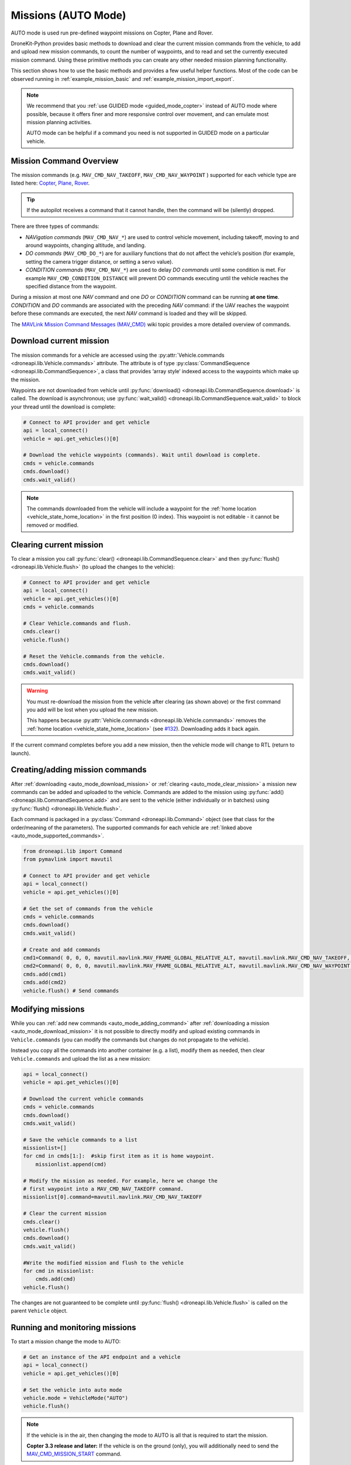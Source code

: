 .. _auto_mode_vehicle_control:

==============================
Missions (AUTO Mode)
==============================

AUTO mode is used run pre-defined waypoint missions on Copter, Plane and Rover. 

DroneKit-Python provides basic methods to download and clear the current mission commands 
from the vehicle, to add and upload new mission commands, to count the number of waypoints, 
and to read and set the currently executed mission command. 
Using these primitive methods you can create any other needed mission planning functionality.

This section shows how to use the basic methods and provides a few useful helper functions.
Most of the code can be observed running in :ref:`example_mission_basic` and :ref:`example_mission_import_export`.

.. note::

    We recommend that you :ref:`use GUIDED mode <guided_mode_copter>` instead of AUTO mode where possible, because it offers finer 
    and more responsive control over movement, and can emulate most mission planning activities.
	
    AUTO mode can be helpful if a command you need is not supported in GUIDED mode on a particular vehicle.
	

.. _auto_mode_supported_commands: 

Mission Command Overview
==========================

The mission commands (e.g. ``MAV_CMD_NAV_TAKEOFF``, ``MAV_CMD_NAV_WAYPOINT`` ) supported for each vehicle type are listed here: 
`Copter <http://copter.ardupilot.com/wiki/common-mavlink-mission-command-messages-mav_cmd/#commands_supported_by_copter>`_, 
`Plane <http://plane.ardupilot.com/wiki/common-mavlink-mission-command-messages-mav_cmd/#commands_supported_by_plane>`_, 
`Rover <http://rover.ardupilot.com/wiki/common-mavlink-mission-command-messages-mav_cmd/#commands_supported_by_rover>`_.

.. tip:: If the autopilot receives a command that it cannot handle, then the command will be (silently) dropped.

There are three types of commands:

* *NAVigation commands* (``MAV_CMD_NAV_*``) are used to control vehicle movement, 
  including takeoff, moving to and around waypoints, changing altitude, and landing.
* *DO commands* (``MAV_CMD_DO_*``) are for auxiliary functions that do not affect the vehicle’s position 
  (for example, setting the camera trigger distance, or setting a servo value).
* *CONDITION commands* (``MAV_CMD_NAV_*``) are used to delay *DO commands* until some condition is met. 
  For example ``MAV_CMD_CONDITION_DISTANCE`` will prevent DO commands executing until the vehicle 
  reaches the specified distance from the waypoint.

During a mission at most one *NAV* command and one *DO* or *CONDITION* command can be running **at one time**.
*CONDITION* and *DO* commands are associated with the preceding *NAV* command: if the UAV reaches the waypoint before these 
commands are executed, the next *NAV* command is loaded and they will be skipped.

The `MAVLink Mission Command Messages (MAV_CMD) <http://planner.ardupilot.com/wiki/common-mavlink-mission-command-messages-mav_cmd>`_ 
wiki topic provides a more detailed overview of commands.

.. todo:: Add how we can determine dynamically what commands are supported. Probably requires capability API which is not present yet.

.. _auto_mode_download_mission: 

Download current mission
========================

The mission commands for a vehicle are accessed using the :py:attr:`Vehicle.commands <droneapi.lib.Vehicle.commands>` 
attribute. The attribute is of type :py:class:`CommandSequence <droneapi.lib.CommandSequence>`, a class that provides ‘array style’ indexed access to the 
waypoints which make up the mission.

Waypoints are not downloaded from vehicle until :py:func:`download() <droneapi.lib.CommandSequence.download>` is called. The download is asynchronous; 
use :py:func:`wait_valid() <droneapi.lib.CommandSequence.wait_valid>` to block your thread until the download is complete:

.. code:: python

    # Connect to API provider and get vehicle
    api = local_connect()
    vehicle = api.get_vehicles()[0]

    # Download the vehicle waypoints (commands). Wait until download is complete.
    cmds = vehicle.commands
    cmds.download()
    cmds.wait_valid()

.. note::

    The commands downloaded from the vehicle will include a waypoint for the :ref:`home location <vehicle_state_home_location>` in the first position (0 index).
    This waypoint is not editable - it cannot be removed or modified.

.. todo:: 

    The information about home location will change with 
    `#207 WIP:Adds separate .home_location from .commands array <https://github.com/dronekit/dronekit-python/pull/207>`_.


.. _auto_mode_clear_mission: 

Clearing current mission
========================

To clear a mission you call :py:func:`clear() <droneapi.lib.CommandSequence.clear>` and then 
:py:func:`flush() <droneapi.lib.Vehicle.flush>` (to upload the changes to the vehicle):

.. code:: python

    # Connect to API provider and get vehicle
    api = local_connect()
    vehicle = api.get_vehicles()[0]
    cmds = vehicle.commands

    # Clear Vehicle.commands and flush.
    cmds.clear()
    vehicle.flush()
	
    # Reset the Vehicle.commands from the vehicle.
    cmds.download()
    cmds.wait_valid()
	
.. warning:: 

    You must re-download the mission from the vehicle after clearing (as shown above) or the first command you add 
    will be lost when you upload the new mission. 
	
    This happens because :py:attr:`Vehicle.commands <droneapi.lib.Vehicle.commands>` removes the :ref:`home location <vehicle_state_home_location>` 
    (see `#132 <https://github.com/dronekit/dronekit-python/issues/132>`_). Downloading adds it back again.

If the current command completes before you add a new mission, then the vehicle mode will change to RTL (return to launch).

	
.. _auto_mode_adding_command: 

Creating/adding mission commands
================================
	
After :ref:`downloading <auto_mode_download_mission>` or :ref:`clearing <auto_mode_clear_mission>` a mission new commands 
can be added and uploaded to the vehicle. Commands are added to the mission using :py:func:`add() <droneapi.lib.CommandSequence.add>`
and are sent to the vehicle (either individually or in batches) using :py:func:`flush() <droneapi.lib.Vehicle.flush>`.

Each command is packaged in a :py:class:`Command <droneapi.lib.Command>` object (see that class for the order/meaning of the parameters). 
The supported commands for each vehicle are :ref:`linked above <auto_mode_supported_commands>`. 


.. code:: python

    from droneapi.lib import Command
    from pymavlink import mavutil

    # Connect to API provider and get vehicle
    api = local_connect()
    vehicle = api.get_vehicles()[0]
	
    # Get the set of commands from the vehicle
    cmds = vehicle.commands
    cmds.download()
    cmds.wait_valid()

    # Create and add commands
    cmd1=Command( 0, 0, 0, mavutil.mavlink.MAV_FRAME_GLOBAL_RELATIVE_ALT, mavutil.mavlink.MAV_CMD_NAV_TAKEOFF, 0, 0, 0, 0, 0, 0, 0, 0, 10)
    cmd2=Command( 0, 0, 0, mavutil.mavlink.MAV_FRAME_GLOBAL_RELATIVE_ALT, mavutil.mavlink.MAV_CMD_NAV_WAYPOINT, 0, 0, 0, 0, 0, 0, 10, 10, 10)
    cmds.add(cmd1)
    cmds.add(cmd2)
    vehicle.flush() # Send commands




.. _auto_mode_modify_mission: 

Modifying missions
==================
	
While you can :ref:`add new commands <auto_mode_adding_command>` after :ref:`downloading a mission <auto_mode_download_mission>` 
it is not possible to directly modify and upload existing commands in ``Vehicle.commands`` (you can modify the commands but 
changes do not propagate to the vehicle). 

Instead you copy all the commands into another container (e.g. a list), 
modify them as needed, then clear ``Vehicle.commands`` and upload the list as a new mission:

.. code:: python

    api = local_connect()
    vehicle = api.get_vehicles()[0]

    # Download the current vehicle commands
    cmds = vehicle.commands
    cmds.download()
    cmds.wait_valid()
	
    # Save the vehicle commands to a list
    missionlist=[]
    for cmd in cmds[1:]:  #skip first item as it is home waypoint.
        missionlist.append(cmd)
		
    # Modify the mission as needed. For example, here we change the 
    # first waypoint into a MAV_CMD_NAV_TAKEOFF command. 
    missionlist[0].command=mavutil.mavlink.MAV_CMD_NAV_TAKEOFF
	
    # Clear the current mission 
    cmds.clear()
    vehicle.flush()
    cmds.download()
    cmds.wait_valid()
	
    #Write the modified mission and flush to the vehicle
    for cmd in missionlist:
        cmds.add(cmd)	
    vehicle.flush()


The changes are not guaranteed to be complete until 
:py:func:`flush() <droneapi.lib.Vehicle.flush>` is called on the parent ``Vehicle`` object.


.. _auto_mode_monitoring_controlling: 

Running and monitoring missions
===============================

To start a mission change the mode to AUTO:

.. code:: python

    # Get an instance of the API endpoint and a vehicle
    api = local_connect()
    vehicle = api.get_vehicles()[0]

    # Set the vehicle into auto mode
    vehicle.mode = VehicleMode("AUTO")
    vehicle.flush()

.. note:: 

    If the vehicle is in the air, then changing the mode to AUTO is all that is required to start the 
    mission. 
	
    **Copter 3.3 release and later:** If the vehicle is on the ground (only), you will additionally need to send the
    `MAV_CMD_MISSION_START <http://copter.ardupilot.com/wiki/common-mavlink-mission-command-messages-mav_cmd/#mav_cmd_mission_start>`_ 
    command.

You can stop/pause the current mission by switching out of AUTO mode (e.g. into GUIDED mode). If you switch back to 
AUTO mode the mission will either restart at the beginning or resume at the current waypoint - the behaviour depends on the value of the 
`MIS_RESTART <http://copter.ardupilot.com/wiki/arducopter-parameters/#mission_restart_when_entering_auto_mode_mis_restart>`_ 
parameter (available on all vehicle types).

You can monitor the progress of the mission by polling the :py:func:`Vehicle.commands.next <droneapi.lib.CommandSequence.next>` attribute
to get the current command number. You can also change the current command by setting the attribute to the desired command number.

.. code:: python

    vehicle.commands.next=2
    print "Current Waypoint: %s" % vehicle.commands.next
    vehicle.commands.next=4
    print "Current Waypoint: %s" % vehicle.commands.next

There is no need to ``flush()`` changes to ``next`` to the vehicle (and as with other attributes, if you fetch a value, it is updated
from the vehicle).	


.. _auto_mode_handle_mission_end: 

Handling the end of a mission
===============================

At the end of the mission the vehicle will typically "loiter" (hover in place for Copter, 
circle for Plane, stop for Rover). You can add new commands to the mission, but you will need to toggle from/back to
AUTO mode to start it running again.

Currently there is no notification in DroneKit when a mission completes. If you need to detect mission end (in order
to perform some other operation) then you can either:

* Add a dummy mission command and poll :py:func:`Vehicle.commands.next <droneapi.lib.CommandSequence.next>` for the 
  transition to the final command, or
* Compare the current position to the position in the last command.
	



.. _auto_mode_useful_functions: 

Useful Mission functions
========================

This example code contains a number of functions that might be useful for managing and monitoring missions:

.. _auto_mode_load_mission_file: 

Load a mission from a file
-----------------------------

``upload_mission()`` uploads a mission from a file. 

The implementation calls ``readmission()`` (below) to import the mission from a file into a list. The method then
clears the existing mission and uploads the new version. 

Adding mission commands is discussed :ref:`here in the guide <auto_mode_adding_command>`.
  
.. code:: python
		
    def upload_mission(aFileName):
        """
        Upload a mission from a file.
        """
        missionlist = readmission(aFileName)
        #clear existing mission
        print 'Clear mission'
        cmds = vehicle.commands
        cmds.download()
        cmds.wait_valid()
        cmds.clear()
        vehicle.flush()
        print 'ClearCount: %s' % cmds.count
    #add new mission
    cmds.download()
    cmds.wait_valid()
    for command in missionlist:
        cmds.add(command)
    vehicle.flush()	

	
``readmission()`` reads a mission from the specified file and returns a list of :py:class:`Command <droneapi.lib.Command>` objects. 

Each line is split up. The first line is used to test whether the file has the correct (stated) format. 
For subsequent lines the values are stored in a :py:class:`Command <droneapi.lib.Command>` object 
(the values are first cast to the correct ``float`` and ``int`` types for their associated parameters).
The commands are added to a list which is returned by the function.
  
.. code:: python

    def readmission(aFileName):
        """
        Load a mission from a file into a list.
	
    	This function is used by upload_mission().
        """
        print "Reading mission from file: %s\n" % aFileName
        cmds = vehicle.commands
        missionlist=[]
        with open(aFileName) as f:
            for i, line in enumerate(f):
                if i==0:
                    if not line.startswith('QGC WPL 110'):
                        raise Exception('File is not supported WP version')
                else:
                    print ' Import line: %s' % line
                    linearray=line.split('\t')
                    ln_index=int(linearray[0])
                    ln_currentwp=int(linearray[1])
                    ln_frame=int(linearray[2])
                    ln_command=int(linearray[3])
                    ln_param1=float(linearray[4])
                    ln_param2=float(linearray[5])
                    ln_param3=float(linearray[6])
                    ln_param4=float(linearray[7])
                    ln_param5=float(linearray[8])
                    ln_param6=float(linearray[9])
                    ln_param7=float(linearray[10])	
                    ln_autocontinue=int(linearray[11].strip())		
                    cmd = Command( 0, 0, 0, ln_frame, ln_command, ln_currentwp, ln_autocontinue, ln_param1, ln_param2, ln_param3, ln_param4, ln_param5, ln_param6, ln_param7)
                    missionlist.append(cmd)
        return missionlist



.. _auto_mode_save_mission_file: 

Save a mission to a file
------------------------

``save_mission()`` saves the current mission to a file (in the `Waypoint file format <http://qgroundcontrol.org/mavlink/waypoint_protocol#waypoint_file_format>`_).	
It uses ``download_mission()`` (below) to get them mission, and then writes the list line-by-line to the file.
  
.. code:: python
		
    def save_mission(aFileName):
        """
        Save a mission in the Waypoint file format (http://qgroundcontrol.org/mavlink/waypoint_protocol#waypoint_file_format).
        """
        missionlist = download_mission()
        output='QGC WPL 110\n'
        for cmd in missionlist:
            commandline="%s\t%s\t%s\t%s\t%s\t%s\t%s\t%s\t%s\t%s\t%s\t%s\n" % (cmd.seq,cmd.current,cmd.frame,cmd.command,cmd.param1,cmd.param2,cmd.param3,cmd.param4,cmd.x,cmd.y,cmd.z,cmd.autocontinue)
            output+=commandline
        with open(aFileName, 'w') as file_:
            file_.write(output)      

``download_mission()`` downloads the :py:attr:`Vehicle.commands <droneapi.lib.Vehicle.commands>` from the vehicle and 
adds them to a list. Downloading mission is discussed :ref:`in the guide <auto_mode_download_mission>`.

.. code:: python
		
    def download_mission():
        """
        Downloads the current mission and returns it in a list.
        It is used in save_mission() to get the file information to save.
        """
        missionlist=[]
        cmds = vehicle.commands
        cmds.download()
        cmds.wait_valid()
        for cmd in cmds[1:]:  #skip first item as it is home waypoint.
            missionlist.append(cmd)
        return missionlist
	

  
 

.. _auto_mode_mission_distance_to_waypoint: 

Get distance to waypoint
------------------------

``distance_to_current_waypoint()`` returns the distance (in metres) to the next waypoint:

.. code:: python
		
    def distance_to_current_waypoint():
        """
        Gets distance in metres to the current waypoint. 
    	It returns None for the first waypoint (Home location).
        """
        nextcommand=vehicle.commands.next
        if nextcommand==1:
            return None
        missionitem=vehicle.commands[nextcommand]
        lat=missionitem.x
        lon=missionitem.y
        alt=missionitem.z
        targetWaypointLocation=Location(lat,lon,alt,is_relative=True)
        distancetopoint = get_distance_metres(vehicle.location, targetWaypointLocation)
        return distancetopoint

The function determines the current target waypoint number with :py:func:`Vehicle.commands.next <droneapi.lib.CommandSequence.next>`
and uses it to index the commands to get the latitude, longitude and altitude of the target waypoint. The ``get_distance_metres()`` function
(see :ref:`guided_mode_copter_useful_conversion_functions`) is then used to calculate and return the (horizontal) distance 
from the current vehicle location.

The implementation ignores the first waypoint (which will be the "home location"). 

.. tip:: 

    This implementation is very basic. It assumes that the next command number is for a valid NAV command (it might not be)
    and that the lat/lon/alt values are non-zero. It is however a useful indicator for test code.
	
	

.. _auto_mode_mission_useful_links: 

Useful Links
=================

* `MAVLink mission command messages <http://planner.ardupilot.com/wiki/common-mavlink-mission-command-messages-mav_cmd>`_ (all vehicle types - wiki).


.. _auto_mode_mission_known_issues: 

Known Issues
============

AUTO Mode/mission control has the following known issues (at time of writing):

* `#230 vehicle.commands must be reset after clearing <https://github.com/dronekit/dronekit-python/issues/230)>`_
* `#132 Vehicle.commands is throwing away the first command sent <https://github.com/dronekit/dronekit-python/issues/132>`_
* `#252 Expose home location as separate from .commands array <https://github.com/dronekit/dronekit-python/issues/252>`_
* `#207 WIP:Adds separate .home_location from .commands array <https://github.com/dronekit/dronekit-python/pull/207>`_
* `#105 Implement Vehicle.waypoint_home <https://github.com/dronekit/dronekit-python/issues/105>`_
* `#227 Race condition when updating and fetching commands <https://github.com/dronekit/dronekit-python/issues/227>`_